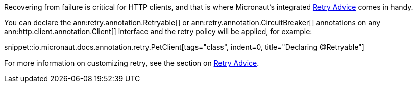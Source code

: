 Recovering from failure is critical for HTTP clients, and that is where Micronaut's integrated <<retry, Retry Advice>> comes in handy.

You can declare the ann:retry.annotation.Retryable[] or ann:retry.annotation.CircuitBreaker[] annotations on any ann:http.client.annotation.Client[] interface and the retry policy will be applied, for example:

snippet::io.micronaut.docs.annotation.retry.PetClient[tags="class", indent=0, title="Declaring @Retryable"]

For more information on customizing retry, see the section on <<retry, Retry Advice>>.
